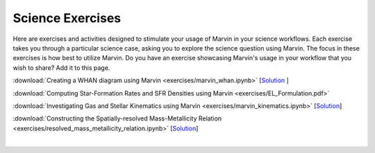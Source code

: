 
.. _marvin-exercises:

Science Exercises
=================

Here are exercises and activities designed to stimulate your usage of Marvin in your science workflows.  Each exercise takes you through a particular science case, asking you to explore the science question using Marvin.  The focus in these exercises is how best to utilize Marvin. Do you have an exercise showcasing Marvin's usage in your workflow that you wish to share?  Add it to this page.

:download:`Creating a WHAN diagram using Marvin <exercises/marvin_whan.ipynb>` [`Solution <exercises/marvin_whan_solution.ipynb>`_ ]

:download:`Computing Star-Formation Rates and SFR Densities using Marvin <exercises/EL_Formulation.pdf>`

:download:`Investigating Gas and Stellar Kinematics using Marvin <exercises/marvin_kinematics.ipynb>` [`Solution <exercises/marvin_kinematics_solution.ipynb>`_]

:download:`Constructing the Spatially-resolved Mass-Metallicity Relation <exercises/resolved_mass_metallicity_relation.ipynb>` [`Solution <exercises/resolved_mass_metallicity_relation_SOLUTION.ipynb>`_]


|
